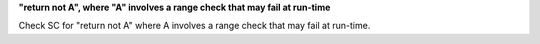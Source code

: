 **"return not A", where "A" involves a range check that may fail at run-time**

Check SC for "return not A" where A involves a range check that
may fail at run-time.
